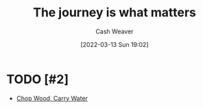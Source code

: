 :PROPERTIES:
:ID:       1ca0d9f2-27ec-4297-95e4-395c8713618f
:END:
#+title: The journey is what matters
#+author: Cash Weaver
#+date: [2022-03-13 Sun 19:02]
#+filetags: :concept:

* TODO [#2]

- [[id:465e012a-7d64-4f19-8f52-f872ba68680c][Chop Wood, Carry Water]]

* Anki :noexport:
:PROPERTIES:
:ANKI_DECK: Default
:END:


